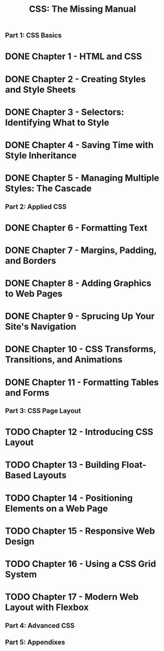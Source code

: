 #+TITLE: CSS: The Missing Manual
** Part 1: CSS Basics
* DONE Chapter 1 - HTML and CSS
* DONE Chapter 2 - Creating Styles and Style Sheets
* DONE Chapter 3 - Selectors: Identifying What to Style
* DONE Chapter 4 - Saving Time with Style Inheritance
* DONE Chapter 5 - Managing Multiple Styles: The Cascade
** Part 2: Applied CSS
* DONE Chapter 6 - Formatting Text
* DONE Chapter 7 - Margins, Padding, and Borders
* DONE Chapter 8 - Adding Graphics to Web Pages
* DONE Chapter 9 - Sprucing Up Your Site's Navigation
* DONE Chapter 10 - CSS Transforms, Transitions, and Animations
* DONE Chapter 11 - Formatting Tables and Forms
** Part 3: CSS Page Layout
* TODO Chapter 12 - Introducing CSS Layout
* TODO Chapter 13 - Building Float-Based Layouts
* TODO Chapter 14 - Positioning Elements on a Web Page
* TODO Chapter 15 - Responsive Web Design
* TODO Chapter 16 - Using a CSS Grid System
* TODO Chapter 17 - Modern Web Layout with Flexbox
** Part 4: Advanced CSS
** Part 5: Appendixes


